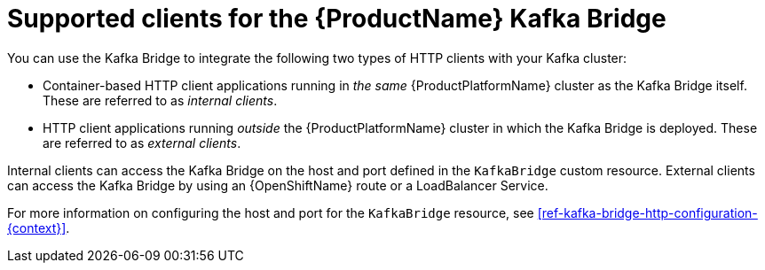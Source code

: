 // Module included in the following assemblies:
//
// assembly-using-the-kafka-bridge.adoc

[id='con-supported-clients-kafka-bridge-{context}']

= Supported clients for the {ProductName} Kafka Bridge

You can use the Kafka Bridge to integrate the following two types of HTTP clients with your Kafka cluster:

* Container-based HTTP client applications running in _the same_ {ProductPlatformName} cluster as the Kafka Bridge itself. These are referred to as _internal clients_.

* HTTP client applications running _outside_ the {ProductPlatformName} cluster in which the Kafka Bridge is deployed. These are referred to as _external clients_.

Internal clients can access the Kafka Bridge on the host and port defined in the `KafkaBridge` custom resource. External clients can access the Kafka Bridge by using an {OpenShiftName} route or a LoadBalancer Service.

For more information on configuring the host and port for the `KafkaBridge` resource, see xref:ref-kafka-bridge-http-configuration-{context}[].
